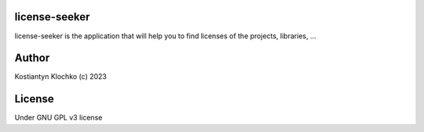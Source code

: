 license-seeker
==============

license-seeker is the application that will help you to find licenses of
the projects, libraries, …

Author
======

Kostiantyn Klochko (c) 2023

License
=======

Under GNU GPL v3 license
